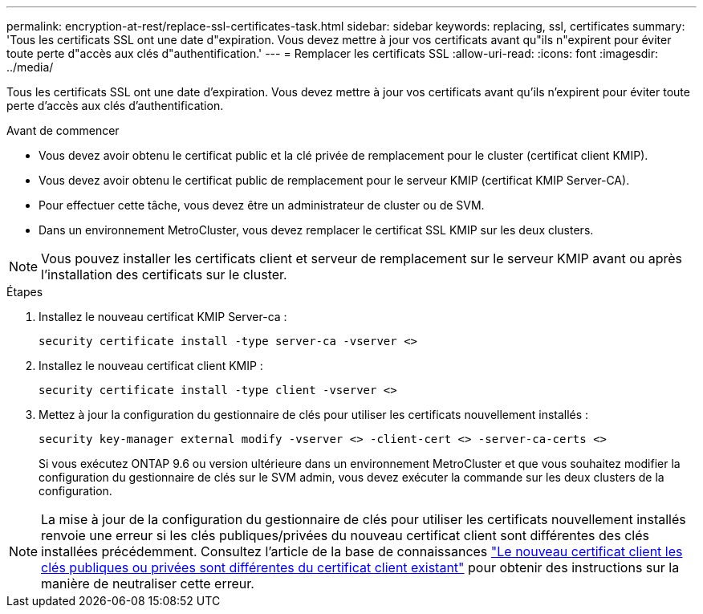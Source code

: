 ---
permalink: encryption-at-rest/replace-ssl-certificates-task.html 
sidebar: sidebar 
keywords: replacing, ssl, certificates 
summary: 'Tous les certificats SSL ont une date d"expiration. Vous devez mettre à jour vos certificats avant qu"ils n"expirent pour éviter toute perte d"accès aux clés d"authentification.' 
---
= Remplacer les certificats SSL
:allow-uri-read: 
:icons: font
:imagesdir: ../media/


[role="lead"]
Tous les certificats SSL ont une date d'expiration. Vous devez mettre à jour vos certificats avant qu'ils n'expirent pour éviter toute perte d'accès aux clés d'authentification.

.Avant de commencer
* Vous devez avoir obtenu le certificat public et la clé privée de remplacement pour le cluster (certificat client KMIP).
* Vous devez avoir obtenu le certificat public de remplacement pour le serveur KMIP (certificat KMIP Server-CA).
* Pour effectuer cette tâche, vous devez être un administrateur de cluster ou de SVM.
* Dans un environnement MetroCluster, vous devez remplacer le certificat SSL KMIP sur les deux clusters.



NOTE: Vous pouvez installer les certificats client et serveur de remplacement sur le serveur KMIP avant ou après l'installation des certificats sur le cluster.

.Étapes
. Installez le nouveau certificat KMIP Server-ca :
+
`security certificate install -type server-ca -vserver <>`

. Installez le nouveau certificat client KMIP :
+
`security certificate install -type client -vserver <>`

. Mettez à jour la configuration du gestionnaire de clés pour utiliser les certificats nouvellement installés :
+
`security key-manager external modify -vserver <> -client-cert <> -server-ca-certs <>`

+
Si vous exécutez ONTAP 9.6 ou version ultérieure dans un environnement MetroCluster et que vous souhaitez modifier la configuration du gestionnaire de clés sur le SVM admin, vous devez exécuter la commande sur les deux clusters de la configuration.




NOTE: La mise à jour de la configuration du gestionnaire de clés pour utiliser les certificats nouvellement installés renvoie une erreur si les clés publiques/privées du nouveau certificat client sont différentes des clés installées précédemment. Consultez l'article de la base de connaissances link:https://kb.netapp.com/Advice_and_Troubleshooting/Data_Storage_Software/ONTAP_OS/The_new_client_certificate_public_or_private_keys_are_different_from_the_existing_client_certificate["Le nouveau certificat client les clés publiques ou privées sont différentes du certificat client existant"^] pour obtenir des instructions sur la manière de neutraliser cette erreur.
